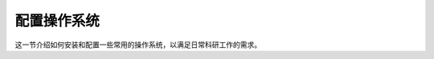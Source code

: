 配置操作系统
============

这一节介绍如何安装和配置一些常用的操作系统，以满足日常科研工作的需求。

.. panels::
    :container: container-lg pb-3
    :column: col-lg-3 col-md-3 col-sm-4 col-xs-6 p-2

    .. toctree::
        :maxdepth: 2

        fedora-setup

    ---

    .. toctree::
        :maxdepth: 2

        ubuntu-setup

    ---

    .. toctree::
        :maxdepth: 2

        macos-setup

    ---

    .. toctree::
        :maxdepth: 2

        wsl-setup
